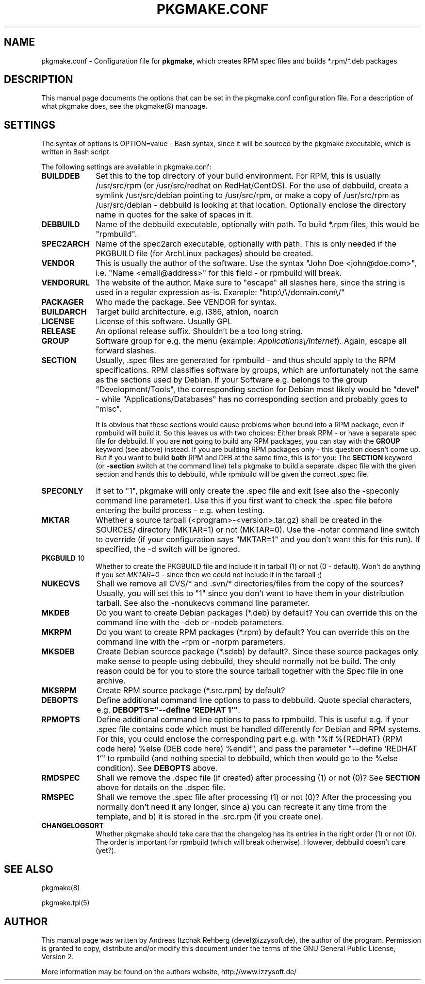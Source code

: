 .TH "PKGMAKE.CONF" "5" "29 June 2008"
.SH "NAME" 
pkgmake.conf \- Configuration file for \fBpkgmake\fR, which creates RPM spec
files and builds *.rpm/*.deb packages
.SH "DESCRIPTION" 
.PP 
This manual page documents the options that can be set in the pkgmake.conf
configuration file. For a description of what pkgmake does, see the pkgmake(8)
manpage.

.SH "SETTINGS" 
.PP 
The syntax of options is OPTION=value - Bash syntax, since it will be sourced
by the pkgmake executable, which is written in Bash script.

.PP
The following settings are available in pkgmake.conf: 

.IP "\fBBUILDDEB\fP" 10
Set this to the top directory of your build environment. For RPM, this is
usually /usr/src/rpm (or /usr/src/redhat on RedHat/CentOS). For the use of
debbuild, create a symlink /usr/src/debian pointing to /usr/src/rpm, or make
a copy of /usr/src/rpm as /usr/src/debian - debbuild is looking at that
location. Optionally enclose the directory name in quotes for the sake of
spaces in it.

.IP "\fBDEBBUILD\fP" 10 
Name of the debbuild executable, optionally with path. To build *.rpm files,
this would be "rpmbuild".

.IP "\fBSPEC2ARCH\fP" 10
Name of the spec2arch executable, optionally with path. This is only needed
if the PKGBUILD file (for ArchLinux packages) should be created.

.IP "\fBVENDOR\fP" 10 
This is usually the author of the software. Use the syntax "John Doe <john@doe.com>",
i.e. "Name <email@address>" for this field - or rpmbuild will break.

.IP "\fBVENDORURL\fP" 10
The website of the author. Make sure to "escape" all slashes here, since the
string is used in a regular expression as-is. Example: "http:\\/\\/domain.com\\/"
 
.IP "\fBPACKAGER\fP" 10 
Who made the package. See VENDOR for syntax.

.IP "\fBBUILDARCH\fP" 10 
Target build architecture, e.g. i386, athlon, noarch

.IP "\fBLICENSE\fP" 10 
License of this software. Usually GPL
 
.IP "\fBRELEASE\fP" 10 
An optional release suffix. Shouldn't be a too long string.
 
.IP "\fBGROUP\fP" 10 
Software group for e.g. the menu (example: \fIApplications\\/Internet\fR).
Again, escape all forward slashes.

.IP "\fBSECTION\fP" 10
Usually, .spec files are generated for rpmbuild - and thus should apply to the
RPM specifications. RPM classifies software by groups, which are unfortunately
not the same as the sections used by Debian. If your Software e.g. belongs to
the group "Development/Tools", the corresponding section for Debian most likely
would be "devel" - while "Applications/Databases" has no corresponding section
and probably goes to "misc".

It is obvious that these sections would cause problems when bound into a RPM
package, even if rpmbuild will build it. So this leaves us with two choices:
Either break RPM - or have a separate spec file for debbuild. If you are
\fBnot\fR going to build any RPM packages, you can stay with the \fBGROUP\fR
keyword (see above) instead. If you are building RPM packages only - this
question doesn't come up. But if you want to build \fBboth\fR RPM and DEB at
the same time, this is for you: The \fBSECTION\fR keyword (or \fB-section\fR
switch at the command line) tells pkgmake to build a separate .dspec file
with the given section and hands this to debbuild, while rpmbuild will be given
the correct .spec file.

.IP "\fBSPECONLY\fP" 10
If set to "1", pkgmake will only create the .spec file and exit (see also
the -speconly command line parameter). Use this if you first want to check
the .spec file before entering the build process - e.g. when testing.

.IP "\fBMKTAR\fP" 10
Whether a source tarball (<program>-<version>.tar.gz) shall be created in
the SOURCES/ directory (MKTAR=1) or not (MKTAR=0). Use the -notar command
line switch to override (if your configuration says "MKTAR=1" and you
don't want this for this run). If specified, the -d switch will be ignored.

.IP "\fBPKGBUILD\fP 10
Whether to create the PKGBUILD file and include it in tarball (1) or not
(0 - default). Won't do anything if you set \fIMKTAR=0\fR - since then we
could not include it in the tarball ;)

.IP "\fBNUKECVS\fP" 10
Shall we remove all CVS/* and .svn/* directories/files from the copy of the
sources? Usually, you will set this to "1" since you don't want to have them
in your distribution tarball. See also the -nonukecvs command line parameter.

.IP "\fBMKDEB\fP" 10
Do you want to create Debian packages (*.deb) by default? You can override
this on the command line with the -deb or -nodeb parameters.

.IP "\fBMKRPM\fP" 10
Do you want to create RPM packages (*.rpm) by default? You can override
this on the command line with the -rpm or -norpm parameters.

.IP "\fBMKSDEB\fP" 10
Create Debian sourcce package (*.sdeb) by default?. Since these source packages
only make sense to people using debbuild, they should normally not be build.
The only reason could be for you to store the source tarball together with the
Spec file in one archive.

.IP "\fBMKSRPM\fP" 10
Create RPM source package (*.src.rpm) by default?

.IP "\fBDEBOPTS\fP" 10
Define additional command line options to pass to debbuild. Quote special
characters, e.g. \fBDEBOPTS="--define 'REDHAT 1'"\fR.

.IP "\fBRPMOPTS\fP" 10
Define additional command line options to pass to rpmbuild. This is useful e.g.
if your .spec file contains code which must be handled differently for Debian
and RPM systems. For this, you could enclose the corresponding part e.g. with
"%if %{REDHAT} (RPM code here) %else (DEB code here) %endif", and pass the
parameter "--define 'REDHAT 1'" to rpmbuild (and nothing special to debbuild,
which then would go to the %else condition). See \fBDEBOPTS\fR above.

.IP "\fBRMDSPEC\fR" 10
Shall we remove the .dspec file (if created) after processing (1) or not (0)?
See \fBSECTION\fR above for details on the .dspec file.

.IP "\fBRMSPEC\fR" 10
Shall we remove the .spec file after processing (1) or not (0)? After the
processing you normally don't need it any longer, since a) you can recreate it
any time from the template, and b) it is stored in the .src.rpm (if you create
one).

.IP "\fBCHANGELOGSORT\fR" 10
Whether pkgmake should take care that the changelog has its entries in the
right order (1) or not (0). The order is important for rpmbuild (which will
break otherwise). However, debbuild doesn't care (yet?).

.SH "SEE ALSO" 
.PP 
pkgmake(8)

pkgmake.tpl(5)
.SH "AUTHOR" 
.PP 
This manual page was written by Andreas Itzchak Rehberg (devel@izzysoft.de),
the author of the program. Permission is granted to copy, distribute and/or
modify this document under the terms of the GNU General Public License,
Version 2.

More information may be found on the authors website, http://www.izzysoft.de/
 
